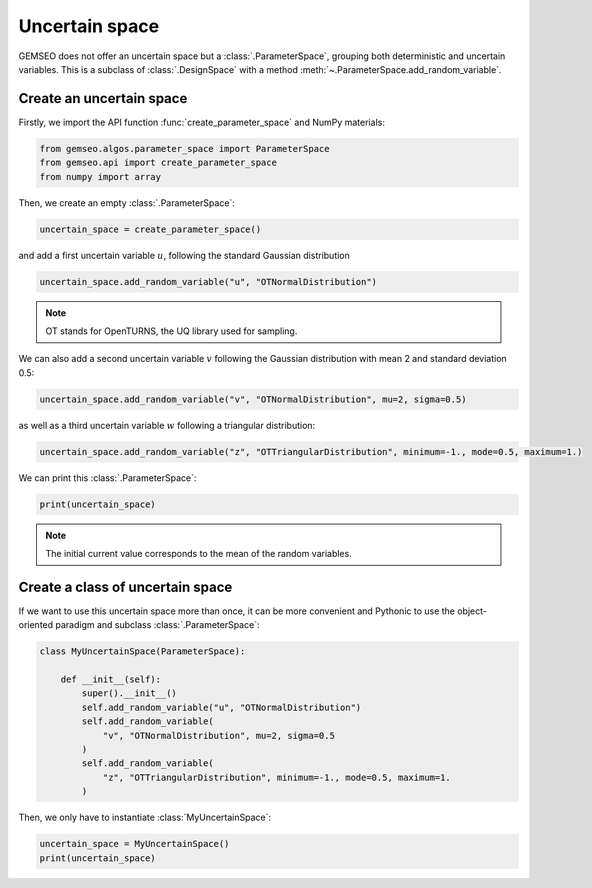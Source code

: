 
.. DO NOT EDIT.
.. THIS FILE WAS AUTOMATICALLY GENERATED BY SPHINX-GALLERY.
.. TO MAKE CHANGES, EDIT THE SOURCE PYTHON FILE:
.. "examples/plot_uncertain_space.py"
.. LINE NUMBERS ARE GIVEN BELOW.

.. only:: html

    .. note::
        :class: sphx-glr-download-link-note

        Click :ref:`here <sphx_glr_download_examples_plot_uncertain_space.py>`
        to download the full example code

.. rst-class:: sphx-glr-example-title

.. _sphx_glr_examples_plot_uncertain_space.py:


Uncertain space
===============

GEMSEO does not offer an uncertain space but a :class:`.ParameterSpace`,
grouping both deterministic and uncertain variables.
This is a subclass of :class:`.DesignSpace`
with a method :meth:`~.ParameterSpace.add_random_variable`.

Create an uncertain space
-------------------------

Firstly, we import the API function :func:`create_parameter_space` and NumPy materials:

.. GENERATED FROM PYTHON SOURCE LINES 15-19

.. code-block:: default

    from gemseo.algos.parameter_space import ParameterSpace
    from gemseo.api import create_parameter_space
    from numpy import array








.. GENERATED FROM PYTHON SOURCE LINES 20-21

Then, we create an empty :class:`.ParameterSpace`:

.. GENERATED FROM PYTHON SOURCE LINES 21-24

.. code-block:: default


    uncertain_space = create_parameter_space()








.. GENERATED FROM PYTHON SOURCE LINES 25-27

and add a first uncertain variable :math:`u`,
following the standard Gaussian distribution

.. GENERATED FROM PYTHON SOURCE LINES 27-29

.. code-block:: default

    uncertain_space.add_random_variable("u", "OTNormalDistribution")








.. GENERATED FROM PYTHON SOURCE LINES 30-32

.. note::
   OT stands for OpenTURNS, the UQ library used for sampling.

.. GENERATED FROM PYTHON SOURCE LINES 34-36

We can also add a second uncertain variable :math:`v`
following the Gaussian distribution with mean 2 and standard deviation 0.5:

.. GENERATED FROM PYTHON SOURCE LINES 36-38

.. code-block:: default

    uncertain_space.add_random_variable("v", "OTNormalDistribution", mu=2, sigma=0.5)








.. GENERATED FROM PYTHON SOURCE LINES 39-41

as well as a third uncertain variable :math:`w`
following a triangular distribution:

.. GENERATED FROM PYTHON SOURCE LINES 41-43

.. code-block:: default

    uncertain_space.add_random_variable("z", "OTTriangularDistribution", minimum=-1., mode=0.5, maximum=1.)








.. GENERATED FROM PYTHON SOURCE LINES 44-45

We can print this :class:`.ParameterSpace`:

.. GENERATED FROM PYTHON SOURCE LINES 45-47

.. code-block:: default

    print(uncertain_space)





.. rst-class:: sphx-glr-script-out

 .. code-block:: none

    +-------------------------------------------------------------------------------------------------------------+
    |                                               Parameter space                                               |
    +------+-------------+--------------------+-------------+-------+---------------------------------------------+
    | name | lower_bound |       value        | upper_bound | type  |             Initial distribution            |
    +------+-------------+--------------------+-------------+-------+---------------------------------------------+
    | u    |     -inf    |         0          |     inf     | float |          Normal(mu=0.0, sigma=1.0)          |
    | v    |     -inf    |         2          |     inf     | float |           Normal(mu=2, sigma=0.5)           |
    | z    |      -1     | 0.1666666666666667 |      1      | float | Triangular(lower=-1.0, mode=0.5, upper=1.0) |
    +------+-------------+--------------------+-------------+-------+---------------------------------------------+




.. GENERATED FROM PYTHON SOURCE LINES 48-50

.. note::
   The initial current value corresponds to the mean of the random variables.

.. GENERATED FROM PYTHON SOURCE LINES 52-57

Create a class of uncertain space
---------------------------------
If we want to use this uncertain space more than once,
it can be more convenient and Pythonic to use the object-oriented paradigm
and subclass :class:`.ParameterSpace`:

.. GENERATED FROM PYTHON SOURCE LINES 57-72

.. code-block:: default



    class MyUncertainSpace(ParameterSpace):

        def __init__(self):
            super().__init__()
            self.add_random_variable("u", "OTNormalDistribution")
            self.add_random_variable(
                "v", "OTNormalDistribution", mu=2, sigma=0.5
            )
            self.add_random_variable(
                "z", "OTTriangularDistribution", minimum=-1., mode=0.5, maximum=1.
            )









.. GENERATED FROM PYTHON SOURCE LINES 73-75

Then,
we only have to instantiate :class:`MyUncertainSpace`:

.. GENERATED FROM PYTHON SOURCE LINES 75-77

.. code-block:: default

    uncertain_space = MyUncertainSpace()
    print(uncertain_space)




.. rst-class:: sphx-glr-script-out

 .. code-block:: none

    +-------------------------------------------------------------------------------------------------------------+
    |                                               Parameter space                                               |
    +------+-------------+--------------------+-------------+-------+---------------------------------------------+
    | name | lower_bound |       value        | upper_bound | type  |             Initial distribution            |
    +------+-------------+--------------------+-------------+-------+---------------------------------------------+
    | u    |     -inf    |         0          |     inf     | float |          Normal(mu=0.0, sigma=1.0)          |
    | v    |     -inf    |         2          |     inf     | float |           Normal(mu=2, sigma=0.5)           |
    | z    |      -1     | 0.1666666666666667 |      1      | float | Triangular(lower=-1.0, mode=0.5, upper=1.0) |
    +------+-------------+--------------------+-------------+-------+---------------------------------------------+





.. rst-class:: sphx-glr-timing

   **Total running time of the script:** ( 0 minutes  0.006 seconds)


.. _sphx_glr_download_examples_plot_uncertain_space.py:

.. only:: html

  .. container:: sphx-glr-footer sphx-glr-footer-example


    .. container:: sphx-glr-download sphx-glr-download-python

      :download:`Download Python source code: plot_uncertain_space.py <plot_uncertain_space.py>`

    .. container:: sphx-glr-download sphx-glr-download-jupyter

      :download:`Download Jupyter notebook: plot_uncertain_space.ipynb <plot_uncertain_space.ipynb>`


.. only:: html

 .. rst-class:: sphx-glr-signature

    `Gallery generated by Sphinx-Gallery <https://sphinx-gallery.github.io>`_
